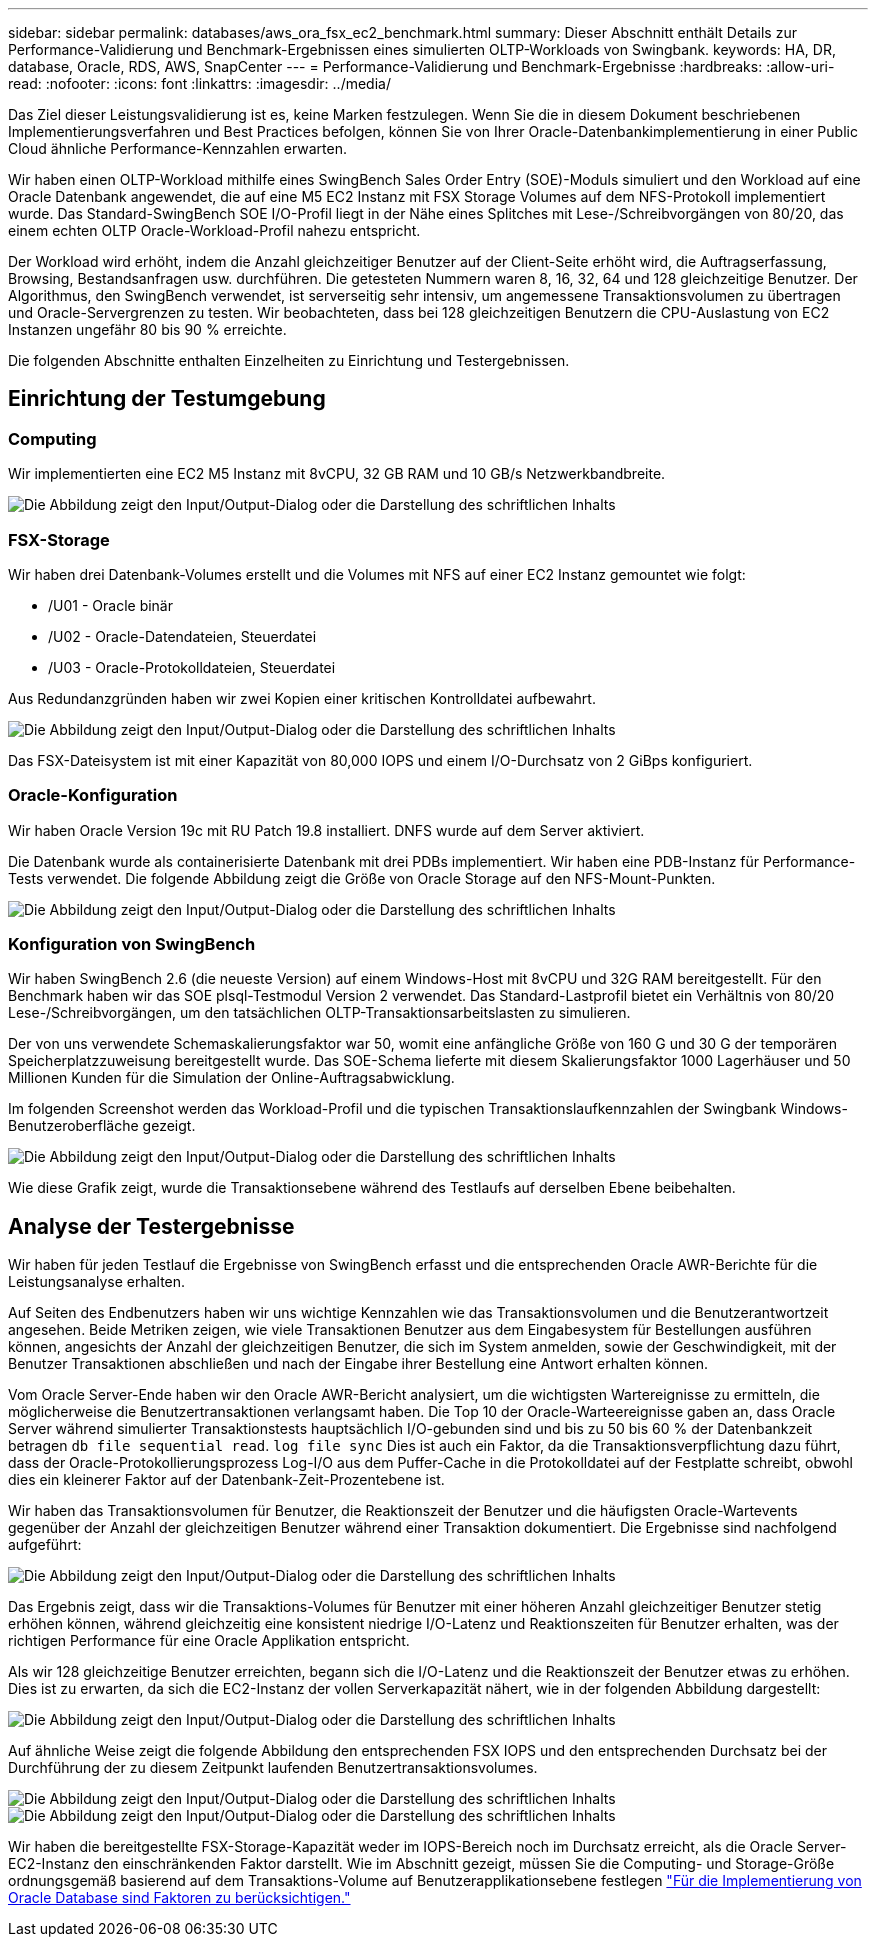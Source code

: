 ---
sidebar: sidebar 
permalink: databases/aws_ora_fsx_ec2_benchmark.html 
summary: Dieser Abschnitt enthält Details zur Performance-Validierung und Benchmark-Ergebnissen eines simulierten OLTP-Workloads von Swingbank. 
keywords: HA, DR, database, Oracle, RDS, AWS, SnapCenter 
---
= Performance-Validierung und Benchmark-Ergebnisse
:hardbreaks:
:allow-uri-read: 
:nofooter: 
:icons: font
:linkattrs: 
:imagesdir: ../media/


[role="lead"]
Das Ziel dieser Leistungsvalidierung ist es, keine Marken festzulegen. Wenn Sie die in diesem Dokument beschriebenen Implementierungsverfahren und Best Practices befolgen, können Sie von Ihrer Oracle-Datenbankimplementierung in einer Public Cloud ähnliche Performance-Kennzahlen erwarten.

Wir haben einen OLTP-Workload mithilfe eines SwingBench Sales Order Entry (SOE)-Moduls simuliert und den Workload auf eine Oracle Datenbank angewendet, die auf eine M5 EC2 Instanz mit FSX Storage Volumes auf dem NFS-Protokoll implementiert wurde. Das Standard-SwingBench SOE I/O-Profil liegt in der Nähe eines Splitches mit Lese-/Schreibvorgängen von 80/20, das einem echten OLTP Oracle-Workload-Profil nahezu entspricht.

Der Workload wird erhöht, indem die Anzahl gleichzeitiger Benutzer auf der Client-Seite erhöht wird, die Auftragserfassung, Browsing, Bestandsanfragen usw. durchführen. Die getesteten Nummern waren 8, 16, 32, 64 und 128 gleichzeitige Benutzer. Der Algorithmus, den SwingBench verwendet, ist serverseitig sehr intensiv, um angemessene Transaktionsvolumen zu übertragen und Oracle-Servergrenzen zu testen. Wir beobachteten, dass bei 128 gleichzeitigen Benutzern die CPU-Auslastung von EC2 Instanzen ungefähr 80 bis 90 % erreichte.

Die folgenden Abschnitte enthalten Einzelheiten zu Einrichtung und Testergebnissen.



== Einrichtung der Testumgebung



=== Computing

Wir implementierten eine EC2 M5 Instanz mit 8vCPU, 32 GB RAM und 10 GB/s Netzwerkbandbreite.

image:aws_ora_fsx_ec2_inst_10.png["Die Abbildung zeigt den Input/Output-Dialog oder die Darstellung des schriftlichen Inhalts"]



=== FSX-Storage

Wir haben drei Datenbank-Volumes erstellt und die Volumes mit NFS auf einer EC2 Instanz gemountet wie folgt:

* /U01 - Oracle binär
* /U02 - Oracle-Datendateien, Steuerdatei
* /U03 - Oracle-Protokolldateien, Steuerdatei


Aus Redundanzgründen haben wir zwei Kopien einer kritischen Kontrolldatei aufbewahrt.

image:aws_ora_fsx_ec2_stor_15.png["Die Abbildung zeigt den Input/Output-Dialog oder die Darstellung des schriftlichen Inhalts"]

Das FSX-Dateisystem ist mit einer Kapazität von 80,000 IOPS und einem I/O-Durchsatz von 2 GiBps konfiguriert.



=== Oracle-Konfiguration

Wir haben Oracle Version 19c mit RU Patch 19.8 installiert. DNFS wurde auf dem Server aktiviert.

Die Datenbank wurde als containerisierte Datenbank mit drei PDBs implementiert. Wir haben eine PDB-Instanz für Performance-Tests verwendet. Die folgende Abbildung zeigt die Größe von Oracle Storage auf den NFS-Mount-Punkten.

image:aws_ora_fsx_ec2_inst_11.png["Die Abbildung zeigt den Input/Output-Dialog oder die Darstellung des schriftlichen Inhalts"]



=== Konfiguration von SwingBench

Wir haben SwingBench 2.6 (die neueste Version) auf einem Windows-Host mit 8vCPU und 32G RAM bereitgestellt. Für den Benchmark haben wir das SOE plsql-Testmodul Version 2 verwendet. Das Standard-Lastprofil bietet ein Verhältnis von 80/20 Lese-/Schreibvorgängen, um den tatsächlichen OLTP-Transaktionsarbeitslasten zu simulieren.

Der von uns verwendete Schemaskalierungsfaktor war 50, womit eine anfängliche Größe von 160 G und 30 G der temporären Speicherplatzzuweisung bereitgestellt wurde. Das SOE-Schema lieferte mit diesem Skalierungsfaktor 1000 Lagerhäuser und 50 Millionen Kunden für die Simulation der Online-Auftragsabwicklung.

Im folgenden Screenshot werden das Workload-Profil und die typischen Transaktionslaufkennzahlen der Swingbank Windows-Benutzeroberfläche gezeigt.

image:aws_ora_fsx_ec2_swin_01.png["Die Abbildung zeigt den Input/Output-Dialog oder die Darstellung des schriftlichen Inhalts"]

Wie diese Grafik zeigt, wurde die Transaktionsebene während des Testlaufs auf derselben Ebene beibehalten.



== Analyse der Testergebnisse

Wir haben für jeden Testlauf die Ergebnisse von SwingBench erfasst und die entsprechenden Oracle AWR-Berichte für die Leistungsanalyse erhalten.

Auf Seiten des Endbenutzers haben wir uns wichtige Kennzahlen wie das Transaktionsvolumen und die Benutzerantwortzeit angesehen. Beide Metriken zeigen, wie viele Transaktionen Benutzer aus dem Eingabesystem für Bestellungen ausführen können, angesichts der Anzahl der gleichzeitigen Benutzer, die sich im System anmelden, sowie der Geschwindigkeit, mit der Benutzer Transaktionen abschließen und nach der Eingabe ihrer Bestellung eine Antwort erhalten können.

Vom Oracle Server-Ende haben wir den Oracle AWR-Bericht analysiert, um die wichtigsten Wartereignisse zu ermitteln, die möglicherweise die Benutzertransaktionen verlangsamt haben. Die Top 10 der Oracle-Warteereignisse gaben an, dass Oracle Server während simulierter Transaktionstests hauptsächlich I/O-gebunden sind und bis zu 50 bis 60 % der Datenbankzeit betragen `db file sequential read`. `log file sync` Dies ist auch ein Faktor, da die Transaktionsverpflichtung dazu führt, dass der Oracle-Protokollierungsprozess Log-I/O aus dem Puffer-Cache in die Protokolldatei auf der Festplatte schreibt, obwohl dies ein kleinerer Faktor auf der Datenbank-Zeit-Prozentebene ist.

Wir haben das Transaktionsvolumen für Benutzer, die Reaktionszeit der Benutzer und die häufigsten Oracle-Wartevents gegenüber der Anzahl der gleichzeitigen Benutzer während einer Transaktion dokumentiert. Die Ergebnisse sind nachfolgend aufgeführt:

image:aws_ora_fsx_ec2_swin_02.png["Die Abbildung zeigt den Input/Output-Dialog oder die Darstellung des schriftlichen Inhalts"]

Das Ergebnis zeigt, dass wir die Transaktions-Volumes für Benutzer mit einer höheren Anzahl gleichzeitiger Benutzer stetig erhöhen können, während gleichzeitig eine konsistent niedrige I/O-Latenz und Reaktionszeiten für Benutzer erhalten, was der richtigen Performance für eine Oracle Applikation entspricht.

Als wir 128 gleichzeitige Benutzer erreichten, begann sich die I/O-Latenz und die Reaktionszeit der Benutzer etwas zu erhöhen. Dies ist zu erwarten, da sich die EC2-Instanz der vollen Serverkapazität nähert, wie in der folgenden Abbildung dargestellt:

image:aws_ora_fsx_ec2_swin_03.png["Die Abbildung zeigt den Input/Output-Dialog oder die Darstellung des schriftlichen Inhalts"]

Auf ähnliche Weise zeigt die folgende Abbildung den entsprechenden FSX IOPS und den entsprechenden Durchsatz bei der Durchführung der zu diesem Zeitpunkt laufenden Benutzertransaktionsvolumes.

image:aws_ora_fsx_ec2_swin_04.png["Die Abbildung zeigt den Input/Output-Dialog oder die Darstellung des schriftlichen Inhalts"] image:aws_ora_fsx_ec2_swin_05.png["Die Abbildung zeigt den Input/Output-Dialog oder die Darstellung des schriftlichen Inhalts"]

Wir haben die bereitgestellte FSX-Storage-Kapazität weder im IOPS-Bereich noch im Durchsatz erreicht, als die Oracle Server-EC2-Instanz den einschränkenden Faktor darstellt. Wie im Abschnitt gezeigt, müssen Sie die Computing- und Storage-Größe ordnungsgemäß basierend auf dem Transaktions-Volume auf Benutzerapplikationsebene festlegen link:aws_ora_fsx_ec2_factors.html["Für die Implementierung von Oracle Database sind Faktoren zu berücksichtigen."]
